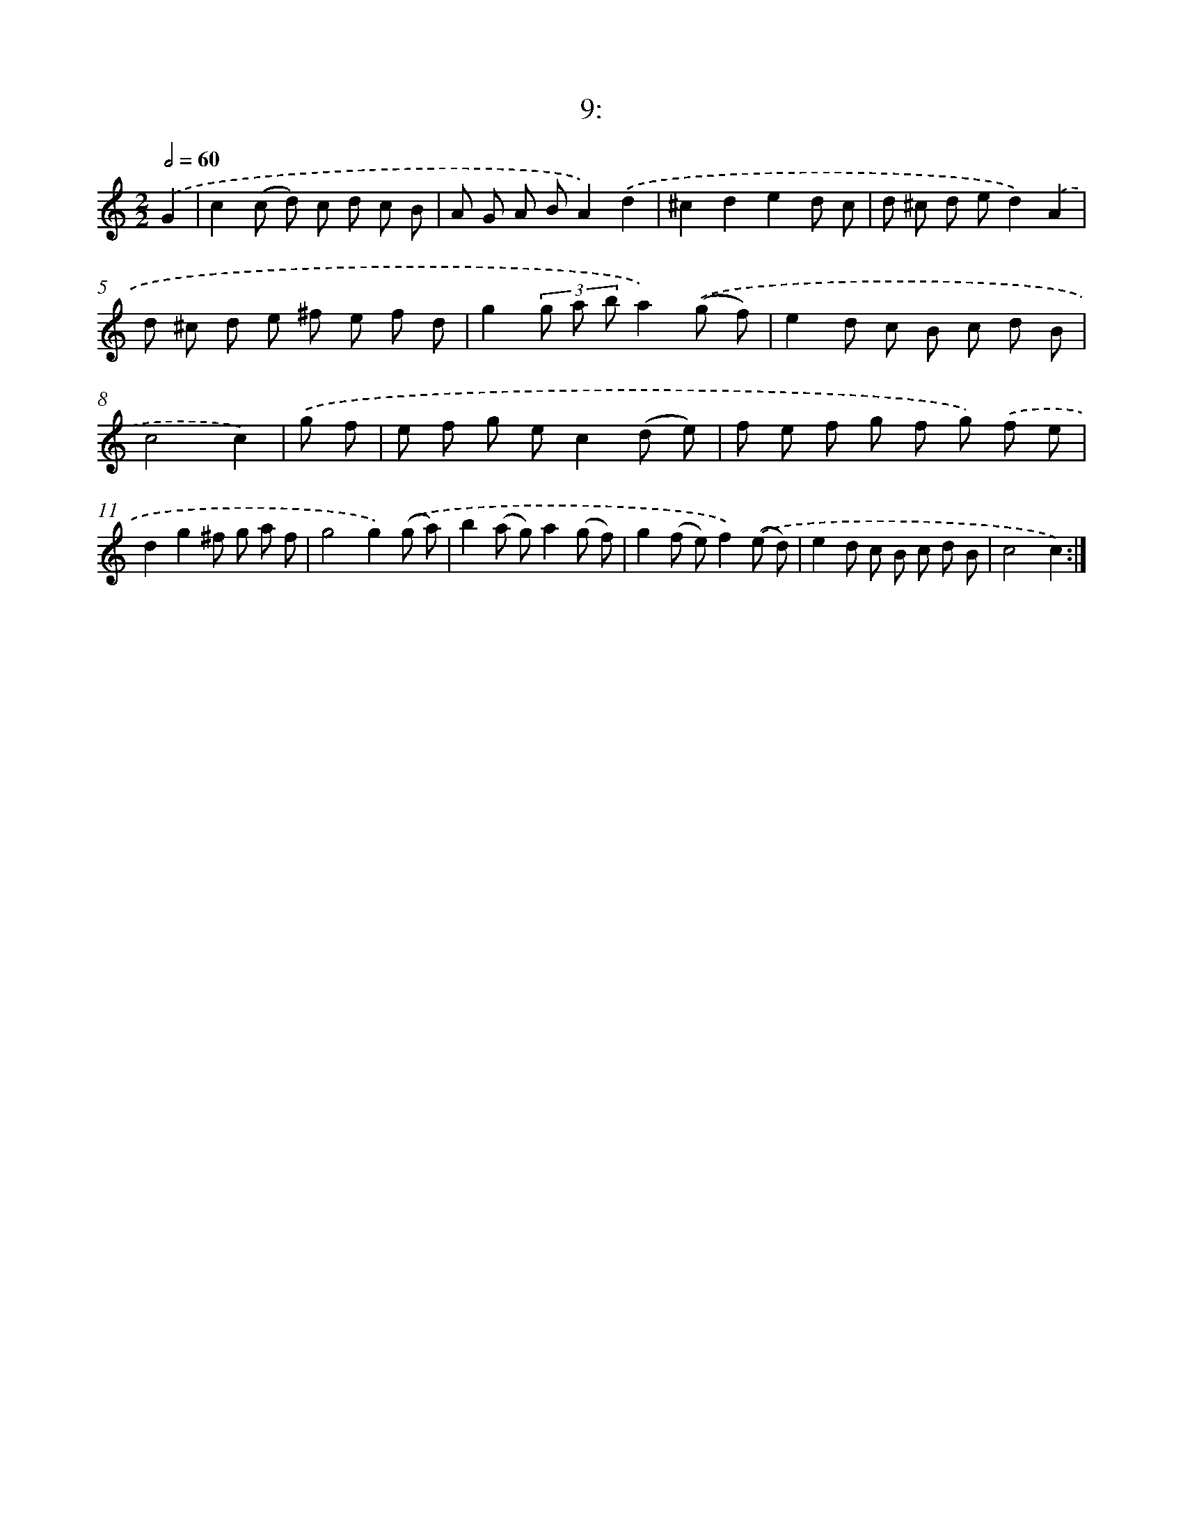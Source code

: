 X: 13718
T: 9:
%%abc-version 2.0
%%abcx-abcm2ps-target-version 5.9.1 (29 Sep 2008)
%%abc-creator hum2abc beta
%%abcx-conversion-date 2018/11/01 14:37:37
%%humdrum-veritas 1042384440
%%humdrum-veritas-data 3574073725
%%continueall 1
%%barnumbers 0
L: 1/8
M: 2/2
Q: 1/2=60
K: C clef=treble
.('G2 [I:setbarnb 1]|
c2(c d) c d c B |
A G A BA2).('d2 |
^c2d2e2d c |
d ^c d ed2).('A2 |
d ^c d e ^f e f d |
g2(3g a ba2).('(g f) |
e2d c B c d B |
c4c2) |
.('g f [I:setbarnb 9]|
e f g ec2(d e) |
f e f g f g) .('f e |
d2g2^f g a f |
g4g2).('(g a) |
b2(a g)a2(g f) |
g2(f e)f2).('(e d) |
e2d c B c d B |
c4c2) :|]
